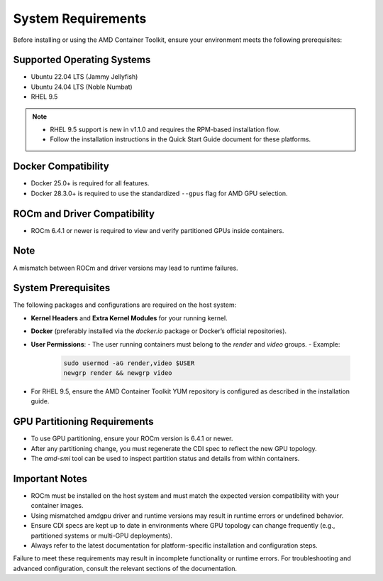 System Requirements
====================

Before installing or using the AMD Container Toolkit, ensure your environment meets the following prerequisites:

Supported Operating Systems
---------------------------
- Ubuntu 22.04 LTS (Jammy Jellyfish)
- Ubuntu 24.04 LTS (Noble Numbat)
- RHEL 9.5

.. note::
   - RHEL 9.5 support is new in v1.1.0 and requires the RPM-based installation flow.
   - Follow the installation instructions in the Quick Start Guide document for these platforms.

Docker Compatibility
--------------------
- Docker 25.0+ is required for all features.
- Docker 28.3.0+ is required to use the standardized ``--gpus`` flag for AMD GPU selection.

ROCm and Driver Compatibility
-----------------------------
- ROCm 6.4.1 or newer is required to view and verify partitioned GPUs inside containers.

Note
----
A mismatch between ROCm and driver versions may lead to runtime failures.

System Prerequisites
---------------------

The following packages and configurations are required on the host system:

- **Kernel Headers** and **Extra Kernel Modules** for your running kernel.
- **Docker** (preferably installed via the `docker.io` package or Docker’s official repositories).
- **User Permissions**:
  - The user running containers must belong to the `render` and `video` groups.
  - Example:

    .. code-block:: bash

       sudo usermod -aG render,video $USER
       newgrp render && newgrp video
- For RHEL 9.5, ensure the AMD Container Toolkit YUM repository is configured as described in the installation guide.

GPU Partitioning Requirements
-----------------------------
- To use GPU partitioning, ensure your ROCm version is 6.4.1 or newer.
- After any partitioning change, you must regenerate the CDI spec to reflect the new GPU topology.
- The `amd-smi` tool can be used to inspect partition status and details from within containers.

Important Notes
----------------

- ROCm must be installed on the host system and must match the expected version compatibility with your container images.
- Using mismatched amdgpu driver and runtime versions may result in runtime errors or undefined behavior.
- Ensure CDI specs are kept up to date in environments where GPU topology can change frequently (e.g., partitioned systems or multi-GPU deployments).
- Always refer to the latest documentation for platform-specific installation and configuration steps.

Failure to meet these requirements may result in incomplete functionality or runtime errors. For troubleshooting and advanced configuration, consult the relevant sections of the documentation.
